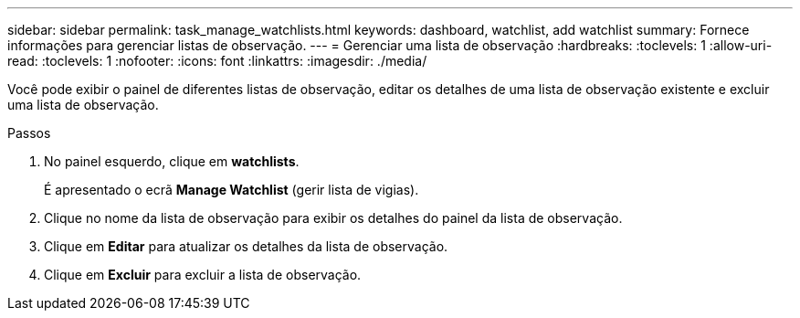 ---
sidebar: sidebar 
permalink: task_manage_watchlists.html 
keywords: dashboard, watchlist, add watchlist 
summary: Fornece informações para gerenciar listas de observação. 
---
= Gerenciar uma lista de observação
:hardbreaks:
:toclevels: 1
:allow-uri-read: 
:toclevels: 1
:nofooter: 
:icons: font
:linkattrs: 
:imagesdir: ./media/


[role="lead"]
Você pode exibir o painel de diferentes listas de observação, editar os detalhes de uma lista de observação existente e excluir uma lista de observação.

.Passos
. No painel esquerdo, clique em *watchlists*.
+
É apresentado o ecrã *Manage Watchlist* (gerir lista de vigias).

. Clique no nome da lista de observação para exibir os detalhes do painel da lista de observação.
. Clique em *Editar* para atualizar os detalhes da lista de observação.
. Clique em *Excluir* para excluir a lista de observação.

